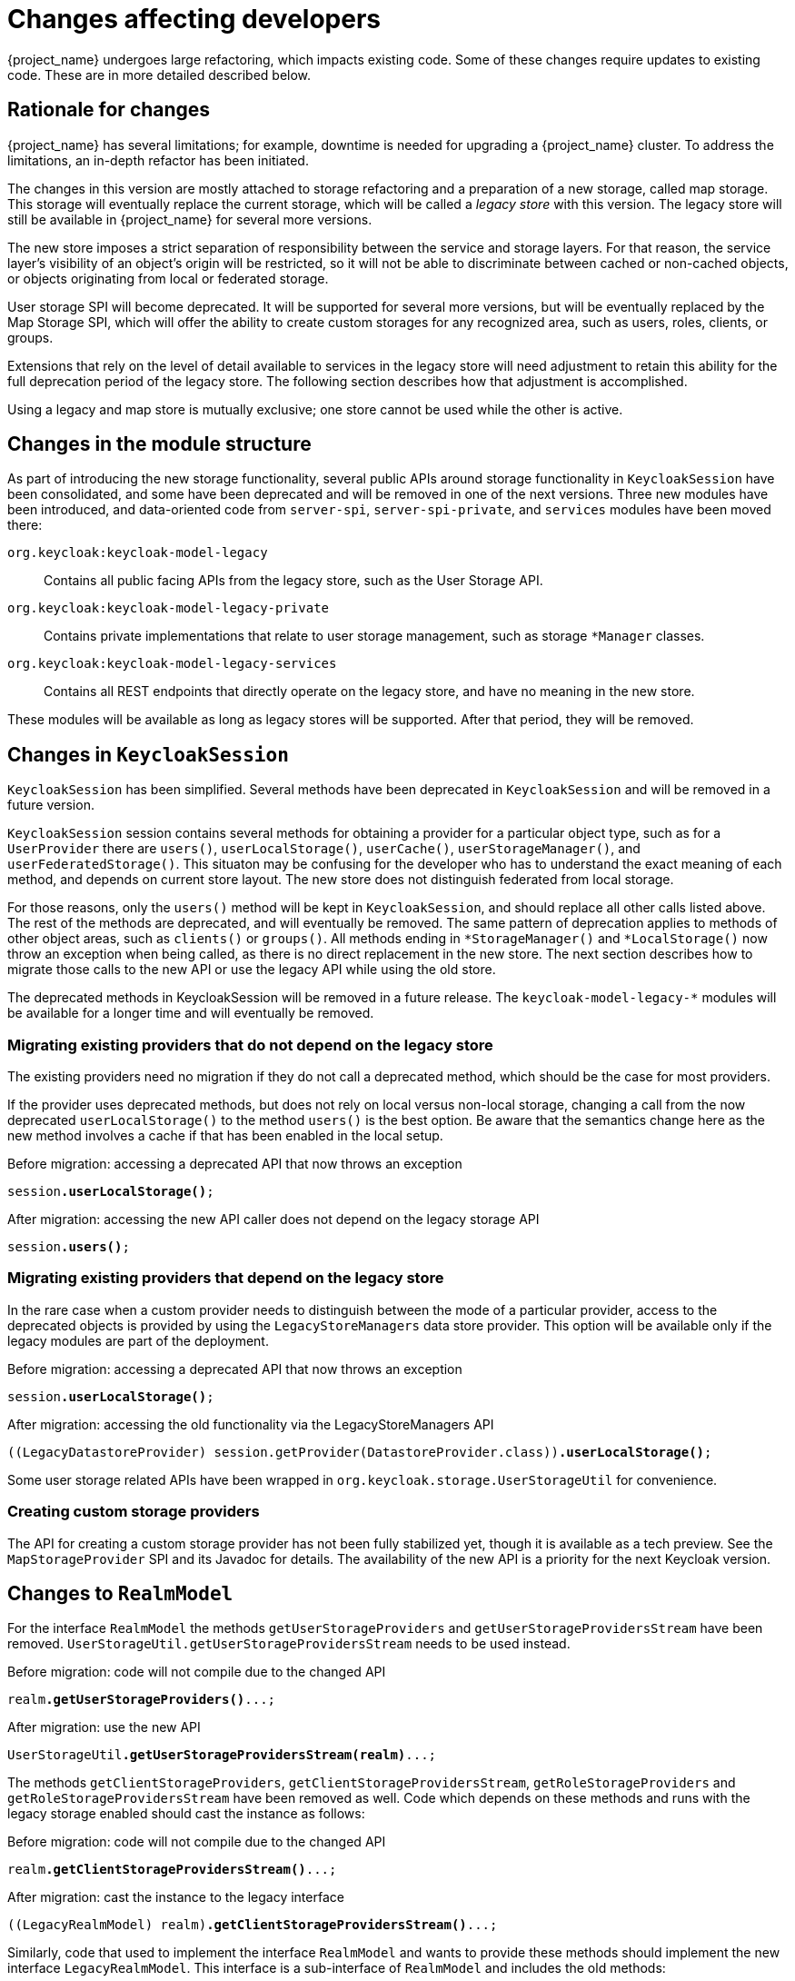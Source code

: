 = Changes affecting developers

{project_name} undergoes large refactoring, which impacts existing code.
Some of these changes require updates to existing code.
These are in more detailed described below.

== Rationale for changes

{project_name} has several limitations; for example, downtime is needed for upgrading a {project_name} cluster.
To address the limitations, an in-depth refactor has been initiated.

The changes in this version are mostly attached to storage refactoring and a preparation of a new storage, called map storage. This storage will eventually replace the current storage, which will be called a _legacy store_ with this version.
The legacy store will still be available in {project_name} for several more versions.

The new store imposes a strict separation of responsibility between the service and storage layers.
For that reason, the service layer's visibility of an object's origin will be restricted, so it will not be able to discriminate between cached or non-cached objects, or objects originating from local or federated storage.

User storage SPI will become deprecated.
It will be supported for several more versions, but will be eventually replaced by the Map Storage SPI, which will offer the ability to create custom storages for any recognized area, such as users, roles, clients, or groups.

Extensions that rely on the level of detail available to services in the legacy store will need adjustment to retain this ability for the full deprecation period of the legacy store.
The following section describes how that adjustment is accomplished.

Using a legacy and map store is mutually exclusive; one store cannot be used while the other is active.

== Changes in the module structure

As part of introducing the new storage functionality, several public APIs around storage functionality in `KeycloakSession` have been consolidated, and some have been deprecated and will be removed in one of the next versions.
Three new modules have been introduced, and data-oriented code from `server-spi`, `server-spi-private`, and `services` modules have been moved there:

`org.keycloak:keycloak-model-legacy`::
Contains all public facing APIs from the legacy store, such as the User Storage API.

`org.keycloak:keycloak-model-legacy-private`::
Contains private implementations that relate to user storage management, such as storage `*Manager` classes.

`org.keycloak:keycloak-model-legacy-services`::
Contains all REST endpoints that directly operate on the legacy store, and have no meaning in the new store.

These modules will be available as long as legacy stores will be supported.
After that period, they will be removed.

== Changes in `KeycloakSession`

`KeycloakSession` has been simplified.
Several methods have been deprecated in `KeycloakSession` and will be removed in a future version.

`KeycloakSession` session contains several methods for obtaining a provider for a particular object type, such as for a `UserProvider` there are `users()`, `userLocalStorage()`, `userCache()`, `userStorageManager()`, and `userFederatedStorage()`.
This situaton may be confusing for the developer who has to understand the exact meaning of each method, and depends on current store layout.
The new store does not distinguish federated from local storage.

For those reasons, only the `users()` method will be kept in `KeycloakSession`, and should replace all other calls listed above.
The rest of the methods are deprecated, and will eventually be removed.
The same pattern of deprecation applies to methods of other object areas, such as `clients()` or `groups()`.
All methods ending in `++*StorageManager()++` and `++*LocalStorage++()` now throw an exception when being called, as there is no direct replacement in the new store.
The next section describes how to migrate those calls to the new API or use the legacy API while using the old store.

The deprecated methods in KeycloakSession will be removed in a future release.
The `keycloak-model-legacy-*` modules will be available for a longer time and will eventually be removed.

=== Migrating existing providers that do not depend on the legacy store

The existing providers need no migration if they do not call a deprecated method, which should be the case for most providers.

If the provider uses deprecated methods, but does not rely on local versus non-local storage, changing a call from the now deprecated `userLocalStorage()` to the method `users()` is the best option.
Be aware that the semantics change here as the new method involves a cache if that has been enabled in the local setup.

.Before migration: accessing a deprecated API that now throws an exception
[source,java,subs="+quotes"]
----
session**.userLocalStorage()**;
----

.After migration: accessing the new API caller does not depend on the legacy storage API
[source,java,subs="+quotes"]
----
session**.users()**;
----

=== Migrating existing providers that depend on the legacy store

In the rare case when a custom provider needs to distinguish between the mode of a particular provider, access to the deprecated objects is provided by using the `LegacyStoreManagers` data store provider.
This option will be available only if the legacy modules are part of the deployment.

.Before migration: accessing a deprecated API that now throws an exception
[source,java,subs="+quotes"]
----
session**.userLocalStorage()**;
----

.After migration: accessing the old functionality via the LegacyStoreManagers API
[source,java,subs="+quotes"]
----
((LegacyDatastoreProvider) session.getProvider(DatastoreProvider.class))**.userLocalStorage()**;
----

Some user storage related APIs have been wrapped in `org.keycloak.storage.UserStorageUtil` for convenience.

=== Creating custom storage providers

The API for creating a custom storage provider has not been fully stabilized yet, though it is available as a tech preview.
See the `MapStorageProvider` SPI and its Javadoc for details.
The availability of the new API is a priority for the next Keycloak version.

== Changes to `RealmModel`

For the interface `RealmModel` the methods `getUserStorageProviders` and `getUserStorageProvidersStream` have been removed.
`UserStorageUtil.getUserStorageProvidersStream` needs to be used instead.

.Before migration: code will not compile due to the changed API
[source,java,subs="+quotes"]
----
realm**.getUserStorageProviders()**...;
----

.After migration: use the new API
[source,java,subs="+quotes"]
----
UserStorageUtil**.getUserStorageProvidersStream(realm)**...;
----

The methods `getClientStorageProviders`, `getClientStorageProvidersStream`, `getRoleStorageProviders` and `getRoleStorageProvidersStream` have been removed as well.
Code which depends on these methods and runs with the legacy storage enabled should cast the instance as follows:

.Before migration: code will not compile due to the changed API
[source,java,subs="+quotes"]
----
realm**.getClientStorageProvidersStream()**...;
----

.After migration: cast the instance to the legacy interface
[source,java,subs="+quotes"]
----
((LegacyRealmModel) realm)**.getClientStorageProvidersStream()**...;
----

Similarly, code that used to implement the interface `RealmModel` and wants to provide these methods should implement the new interface `LegacyRealmModel`. This interface is a sub-interface of `RealmModel` and includes the old methods:

.Before migration: code implements the old interface
[source,java,subs="+quotes"]
----
public class MyClass extends RealmModel {
    /* might not compile due to @Override annotations for methods no longer present
       in the interface RealmModel. */
    /* ... */
}
----

.After migration: code implements the new interface
[source,java,subs="+quotes"]
----
public class MyClass extends LegacyRealmModel {
    /* ... */
}
----

== Interface `UserCache` moved to the legacy module

As the caching status of objects will be trasparent to services, the interface `UserCache`
has been moved to the module `keycloak-legacy`.
Calls to `session.userCache()` will therefore return only a `UserProvider`, which is a breaking change.

Code that depends on the legacy implementation should access the `UserCache` directly.
While such calls might be necessary while caching with the legacy store is used, it will not be necessary when using the new map store, as that one handles caching transparently.

.Before migration: code will not compile due to a changed return type
[source,java,subs="+quotes"]
----
// session.userCache() might return null, null-check omitted for brevity.
session**.userCache()**.evict(realm, user);
----

.After migration: use the API directly
[source,java,subs="+quotes"]
----
// session.getProvider(UserCache.class) might return null, null-check omitted for brevity.
session.**getProvider(UserCache.class)**.evict(realm, user);
----

To trigger the invalidation of a realm, instead of using the `UserCache` API, consider triggering an event:

.Before migration: code will not compile due to a changed return type
[source,java,subs="+quotes"]
----
UserCache cache = session.getProvider(UserCache.class);
if (cache != null) cache.clear();
----

.After migration: use the invalidation API
[source,java,subs="+quotes"]
----
session.invalidate(InvalidationHandler.ObjectType.REALM, realm.getId());
----

== Credential management for users

Credentials for users were previously managed using `session.userCredentialManager()._method_(realm, user, \...)`.
The new way is to leverage `user.credentialManager()._method_(\...)`.
This form gets the credential functionality closer to the API of users, and does not rely on prior knowledge of the user credential's location in regard to realm and storage.

The old APIs have been deprecated, and will only work when the legacy storage is enabled in the deployment.
The new APIs will work with both old and new storages.

.Before migration: accessing a deprecated API
[source,java,subs="+quotes"]
----
session.userCredentialManager()**.createCredential**(realm, user, credentialModel)
----

.After migration: accessing the new API
[source,java,subs="+quotes"]
----
user.credentialManager()**.createStoredCredential**(credentialModel)
----

For a custom `UserStorageProvider`, there is a new method `credentialManager()` that needs to be implemented when returning a `UserModel`.
As those providers run in an environment with the legacy storage enabled, those must return an instance of the `LegacyUserCredentialManager`:

.Before migration: code will not compile due to the new method `credentialManager()` required by `UserModel`
[source,java,subs="+quotes"]
----
public class MyUserStorageProvider implements UserLookupProvider, ... {
    /* ... */
    protected UserModel createAdapter(RealmModel realm, String username) {
        return new AbstractUserAdapter(session, realm, model) {
            @Override
            public String getUsername() {
                return username;
            }
        };
    }
}
----

.After migration: implementation of the API `UserModel.credentialManager()` for the legacy store.
[source,java,subs="+quotes"]
----
public class MyUserStorageProvider implements UserLookupProvider, ... {
    /* ... */
    protected UserModel createAdapter(RealmModel realm, String username) {
        return new AbstractUserAdapter(session, realm, model) {
            @Override
            public String getUsername() {
                return username;
            }

            @Override
            public SubjectCredentialManager credentialManager() {
                return new LegacyUserCredentialManager(session, realm, this);
            }
        };
    }
}
----


= Deprecated `podDisruptionBudget` in the legacy {project_operator}

With this release, we have deprecated `podDisruptionBudget` field in the Keycloak CR of the https://github.com/keycloak/keycloak-operator[legacy {project_operator}].
This optional field will be ignored when the Operator is deployed on Kubernetes version 1.25 and higher.

As a workaround, you can manually create the Pod Disruption Budget in your cluster, for example:
```yaml
apiVersion: policy/v1
kind: PodDisruptionBudget
metadata:
  labels:
    app: keycloak
  name: keycloak
spec:
  maxUnavailable: 1
  selector:
    matchLabels:
      component: keycloak
```
See also the https://kubernetes.io/docs/tasks/run-application/configure-pdb/[Kubernetes Documentation].